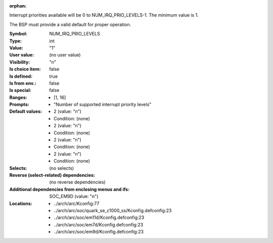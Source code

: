 :orphan:

.. title:: NUM_IRQ_PRIO_LEVELS

.. option:: CONFIG_NUM_IRQ_PRIO_LEVELS:
.. _CONFIG_NUM_IRQ_PRIO_LEVELS:

Interrupt priorities available will be 0 to NUM_IRQ_PRIO_LEVELS-1.
The minimum value is 1.

The BSP must provide a valid default for proper operation.



:Symbol:           NUM_IRQ_PRIO_LEVELS
:Type:             int
:Value:            "1"
:User value:       (no user value)
:Visibility:       "n"
:Is choice item:   false
:Is defined:       true
:Is from env.:     false
:Is special:       false
:Ranges:

 *  [1, 16]
:Prompts:

 *  "Number of supported interrupt priority levels"
:Default values:

 *  2 (value: "n")
 *   Condition: (none)
 *  2 (value: "n")
 *   Condition: (none)
 *  2 (value: "n")
 *   Condition: (none)
 *  2 (value: "n")
 *   Condition: (none)
:Selects:
 (no selects)
:Reverse (select-related) dependencies:
 (no reverse dependencies)
:Additional dependencies from enclosing menus and ifs:
 SOC_EM9D (value: "n")
:Locations:
 * ../arch/arc/Kconfig:77
 * ../arch/arc/soc/quark_se_c1000_ss/Kconfig.defconfig:23
 * ../arch/arc/soc/em11d/Kconfig.defconfig:23
 * ../arch/arc/soc/em7d/Kconfig.defconfig:23
 * ../arch/arc/soc/em9d/Kconfig.defconfig:23